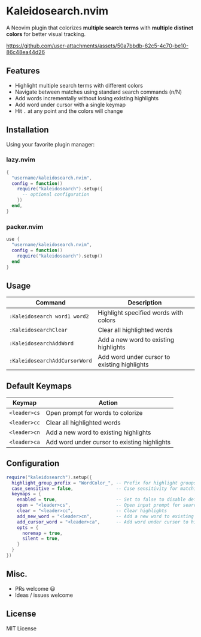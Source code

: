 #+AUTHOR: hamidi-dev

* Kaleidosearch.nvim

A Neovim plugin that colorizes *multiple search terms* with *multiple distinct colors* for better visual tracking.

https://github.com/user-attachments/assets/50a7bbdb-62c5-4c70-be10-86c48ea44d26

** Features

- Highlight multiple search terms with different colors
- Navigate between matches using standard search commands (n/N)
- Add words incrementally without losing existing highlights
- Add word under cursor with a single keymap
- Hit ~.~ at any point and the colors will change

** Installation

Using your favorite plugin manager:

*** lazy.nvim
#+begin_src lua
{
  "username/kaleidosearch.nvim",
  config = function()
    require("kaleidosearch").setup({
      -- optional configuration
    })
  end,
}
#+end_src

*** packer.nvim
#+begin_src lua
use {
  "username/kaleidosearch.nvim",
  config = function()
    require("kaleidosearch").setup()
  end
}
#+end_src

** Usage

| Command                       | Description                                  |
|-------------------------------+----------------------------------------------|
| ~:Kaleidosearch word1 word2~  | Highlight specified words with colors        |
| ~:KaleidosearchClear~         | Clear all highlighted words                  |
| ~:KaleidosearchAddWord~       | Add a new word to existing highlights        |
| ~:KaleidosearchAddCursorWord~ | Add word under cursor to existing highlights |

** Default Keymaps

| Keymap         | Action                                    |
|----------------+-------------------------------------------|
| ~<leader>cs~   | Open prompt for words to colorize         |
| ~<leader>cc~   | Clear all highlighted words               |
| ~<leader>cn~   | Add a new word to existing highlights     |
| ~<leader>ca~   | Add word under cursor to existing highlights |

** Configuration

#+begin_src lua
require("kaleidosearch").setup({
  highlight_group_prefix = "WordColor_", -- Prefix for highlight groups
  case_sensitive = false,                -- Case sensitivity for matching
  keymaps = {
    enabled = true,                      -- Set to false to disable default keymaps
    open = "<leader>cs",                 -- Open input prompt for search
    clear = "<leader>cc",                -- Clear highlights
    add_new_word = "<leader>cn",         -- Add a new word to existing highlights
    add_cursor_word = "<leader>ca",      -- Add word under cursor to highlights
    opts = {
      noremap = true,
      silent = true,
    }
  }
})
#+end_src

** Misc. 

- PRs welcome 😃
- Ideas / issues welcome 

** License

MIT License

